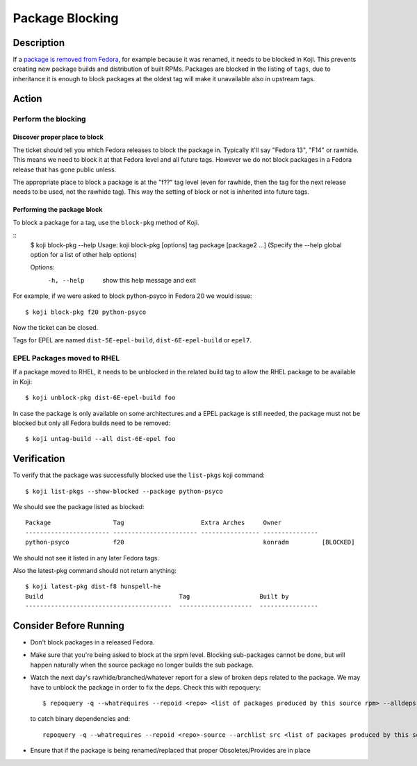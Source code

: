================
Package Blocking
================

Description
===========
If a `package is removed from Fedora`_, for example because it was renamed, it
needs to be blocked in Koji. This prevents creating new package builds and
distribution of built RPMs. Packages are blocked in the listing of ``tags``,
due to inheritance it is enough to block packages at the oldest tag will make
it unavailable also in upstream tags.

Action
======

Perform the blocking
--------------------

Discover proper place to block
^^^^^^^^^^^^^^^^^^^^^^^^^^^^^^
The ticket should tell you which Fedora releases to block the package in.
Typically it'll say "Fedora 13", "F14" or rawhide.  This means we need to block
it at that Fedora level and all future tags.  However we do not block packages
in a Fedora release that has gone public unless.

The appropriate place to block a package is at the "f??" tag level (even for
rawhide, then the tag for the next release needs to be used, not the rawhide
tag).  This way the setting of block or not is inherited into future tags.

Performing the package block
^^^^^^^^^^^^^^^^^^^^^^^^^^^^

To block a package for a tag, use the ``block-pkg`` method of Koji.

::
    $ koji block-pkg --help
    Usage: koji block-pkg [options] tag package [package2 ...]
    (Specify the --help global option for a list of other help options)

    Options:
      -h, --help  show this help message and exit

For example, if we were asked to block python-psyco in Fedora 20 we would
issue:

::

    $ koji block-pkg f20 python-psyco

Now the ticket can be closed.

Tags for EPEL are named ``dist-5E-epel-build``, ``dist-6E-epel-build`` or
``epel7``.

EPEL Packages moved to RHEL
---------------------------
If a package moved to RHEL, it needs to be unblocked in the related build tag
to allow the RHEL package to be available in Koji:

::

    $ koji unblock-pkg dist-6E-epel-build foo

In case the package is only available on some architectures and a EPEL package
is still needed, the package must not be blocked but only all Fedora builds
need to be removed:

::

    $ koji untag-build --all dist-6E-epel foo

Verification
============
To verify that the package was successfully blocked use the ``list-pkgs`` koji
command:

::

    $ koji list-pkgs --show-blocked --package python-psyco

We should see the package listed as blocked:

::

    Package                 Tag                     Extra Arches     Owner          
    ----------------------- ----------------------- ---------------- ---------------
    python-psyco            f20                                      konradm         [BLOCKED]

We should not see it listed in any later Fedora tags.

Also the latest-pkg command should not return anything:

::

    $ koji latest-pkg dist-f8 hunspell-he
    Build                                     Tag                   Built by
    ----------------------------------------  --------------------  ----------------

Consider Before Running
=======================
* Don't block packages in a released Fedora.
* Make sure that you're being asked to block at the srpm level.  Blocking
  sub-packages cannot be done, but will happen naturally when the source
  package no longer builds the sub package.
* Watch the next day's rawhide/branched/whatever report for a slew of broken
  deps related to the package.  We may have to unblock the package in order to
  fix the deps. Check this with repoquery:

  ::

    $ repoquery -q --whatrequires --repoid <repo> <list of packages produced by this source rpm> --alldeps

  to catch binary dependencies and:

  ::

    repoquery -q --whatrequires --repoid <repo>-source --archlist src <list of packages produced by this source rpm> --alldeps

* Ensure that if the package is being renamed/replaced that proper Obsoletes/Provides are in place

.. _package is removed from Fedora:
    https://fedoraproject.org/wiki/How_to_remove_a_package_at_end_of_life
